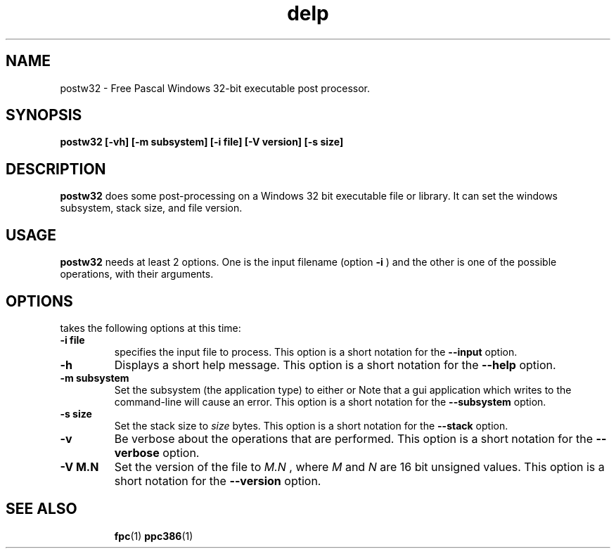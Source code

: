 .TH delp 1 "12 Dec 1999" "Free Pascal" "FPC Windows binary post\-processor"
.SH NAME
postw32 \- Free Pascal Windows 32\-bit executable post processor.

.SH SYNOPSIS

.B postw32 [-vh] [-m subsystem] [-i file] [-V version] [-s size]

.SH DESCRIPTION

.B postw32
does some post-processing on a Windows 32 bit executable file or library.
It can set the windows subsystem, stack size, and file version.

.SH USAGE

.B postw32
needs at least 2 options. One is the input filename (option
.B -i
) and the other is one of the possible operations, with their arguments.

.SH OPTIONS

takes the following options at this time:
.TP
.B \-i file
specifies the input file to process. This option is a short notation for the
.B --input
option.
.TP
.B \-h 
Displays a short help message. This option is a short notation for the 
.B --help
option.
.TP
.B \-m subsystem
Set the subsystem (the application type) to either 
.i gui
or
.i console
Note that a gui application which writes to the command-line will cause an
error. This option is a short notation for the
.B \-\-subsystem
option.
.TP
.B \-s size
Set the stack size to 
.I size
bytes. This option is a short notation for the
.B \-\-stack 
option.
.TP
.B \-v
Be verbose about the operations that are performed. This option is a short
notation for the
.B \-\-verbose
option.
.TP
.B \-V M.N
Set the version of the file to 
.I M.N
, where 
.I M
and 
.I N
are 16 bit unsigned values. This option is a short notation for the
.B \-\-version
option.


.SH SEE ALSO
.IP 
.BR  fpc (1)
.BR  ppc386 (1)
